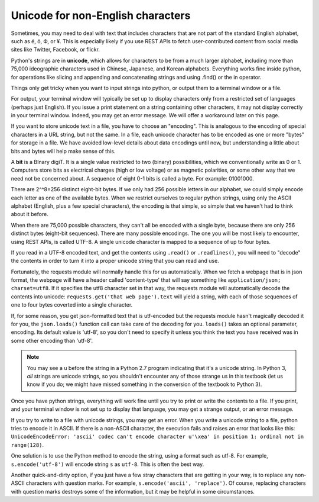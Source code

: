 ..  Copyright (C)  Paul Resnick.  Permission is granted to copy, distribute
    and/or modify this document under the terms of the GNU Free Documentation
    License, Version 1.3 or any later version published by the Free Software
    Foundation; with Invariant Sections being Forward, Prefaces, and
    Contributor List, no Front-Cover Texts, and no Back-Cover Texts.  A copy of
    the license is included in the section entitled "GNU Free Documentation
    License".


Unicode for non-English characters
==================================

Sometimes, you may need to deal with text that includes characters that are not part of the standard English alphabet, such as é, ö, Ф, or ¥. This is especially likely if you use REST APIs to fetch user-contributed content from social media sites like Twitter, Facebook, or flickr. 

Python's strings are in **unicode**, which allows for characters to be from a much larger alphabet, including more than 75,000 ideographic characters used in Chinese, Japanese, and Korean alphabets. Everything works fine inside python, for operations like slicing and appending and concatenating strings and using .find() or the in operator.

Things only get tricky when you want to input strings into python, or output them to a terminal window or a file.

For output, your terminal window will typically be set up to display characters only from a restricted set of languages (perhaps just English). If you issue a print statement on a string containing other characters, it may not display correctly in your terminal window. Indeed, you may get an error message. We will offer a workaround later on this page.

If you want to store unicode text in a file, you have to choose an "encoding". This is analogous to the encoding of special characters in a URL string, but not the same. In a file, each unicode character has to be encoded as one or more "bytes" for storage in a file. We have avoided low-level details about data encodings until now, but understanding a little about bits and bytes will help make sense of this.

A **bit** is a BInary digiT. It is a single value restricted to two (binary) possibilities, which we conventionally write as 0 or 1. Computers store bits as electrical charges (high or low voltage) or as magnetic polarities, or some other way that we need not be concerned about. A sequence of eight 0-1 bits is called a byte. For example: 01001000. 

There are 2^^8=256 distinct eight-bit bytes. If we only had 256 possible letters in our alphabet, we could simply encode each letter as one of the available bytes. When we restrict ourselves to regular python strings, using only the ASCII alphabet (English, plus a few special characters), the encoding is that simple, so simple that we haven't had to think about it before.

When there are 75,000 possible characters, they can't all be encoded with a single byte, because there are only 256 distinct bytes (eight-bit sequences). There are many possible encodings. The one you will be most likely to encounter, using REST APIs, is called UTF-8. A single unicode character is mapped to a sequence of up to four bytes.

If you read in a UTF-8 encoded text, and get the contents using ``.read()`` or ``.readlines()``, you will need to "decode" the contents in order to turn it into a proper unicode string that you can read and use. 

Fortunately, the requests module will normally handle this for us automatically. When we fetch a webpage that is in json format, the webpage will have a header called 'content-type' that will say something like ``application/json; charset=utf8``. If it specifies the utf8 character set in that way, the requests module will automatically decode the contents into unicode: ``requests.get('that web page').text`` will yield a string, with each of those sequences of one to four bytes coverted into a single character.

If, for some reason, you get json-formatted text that is utf-encoded but the requests module hasn't magically decoded it for you, the ``json.loads()`` function call can take care of the decoding for you. ``loads()`` takes an optional parameter, encoding. Its default value is 'utf-8', so you don't need to specify it unless you think the text you have received was in some other encoding than 'utf-8'.

.. note::

    You may see a ``u`` before the string in a Python 2.7 program indicating that it's a unicode string. In Python 3, *all* strings are unicode strings, so you shouldn't encounter any of those strange us in this textbook (let us know if you do; we might have missed something in the conversion of the textbook to Python 3).

Once you have python strings, everything will work fine until you try to print or write the contents to a file. If you print, and your terminal window is not set up to display that language, you may get a strange output, or an error message.

If you try to write to a file with unicode strings, you may get an error. When you write a unicode string to a file, python tries to encode it in ASCII. If there is a non-ASCII character, the execution fails and raises an error that looks like this: ``UnicodeEncodeError: 'ascii' codec can't encode character u'\xea' in position 1: ordinal not in range(128)``. 

One solution is to use the Python method to encode the string, using a format such as utf-8. For example, ``s.encode('utf-8')`` will encode string ``s`` as ``utf-8``. This is often the best way.

Another quick-and-dirty option, if you just have a few stray characters that are getting in your way, is to replace any non-ASCII characters with question marks. For example, ``s.encode('ascii', 'replace')``. Of course, replacing characters with question marks destroys some of the information, but it may be helpful in some circumstances.
